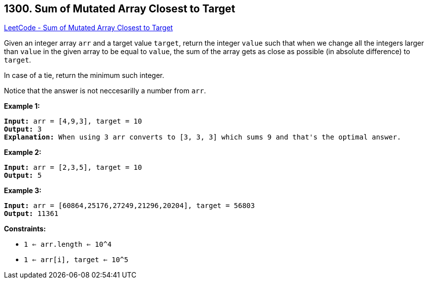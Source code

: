 == 1300. Sum of Mutated Array Closest to Target

https://leetcode.com/problems/sum-of-mutated-array-closest-to-target/[LeetCode - Sum of Mutated Array Closest to Target]

Given an integer array `arr` and a target value `target`, return the integer `value` such that when we change all the integers larger than `value` in the given array to be equal to `value`, the sum of the array gets as close as possible (in absolute difference) to `target`.

In case of a tie, return the minimum such integer.

Notice that the answer is not neccesarilly a number from `arr`.

 
*Example 1:*

[subs="verbatim,quotes,macros"]
----
*Input:* arr = [4,9,3], target = 10
*Output:* 3
*Explanation:* When using 3 arr converts to [3, 3, 3] which sums 9 and that's the optimal answer.
----

*Example 2:*

[subs="verbatim,quotes,macros"]
----
*Input:* arr = [2,3,5], target = 10
*Output:* 5
----

*Example 3:*

[subs="verbatim,quotes,macros"]
----
*Input:* arr = [60864,25176,27249,21296,20204], target = 56803
*Output:* 11361
----

 
*Constraints:*


* `1 <= arr.length <= 10^4`
* `1 <= arr[i], target <= 10^5`

